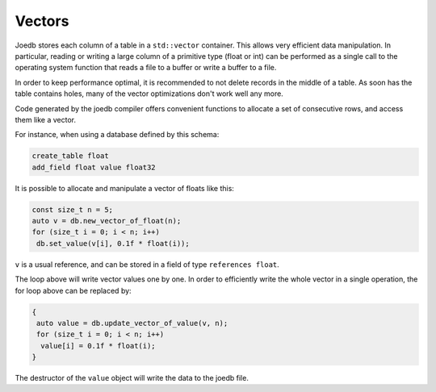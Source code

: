Vectors
=======

Joedb stores each column of a table in a ``std::vector`` container. This allows
very efficient data manipulation. In particular, reading or writing a large
column of a primitive type (float or int) can be performed as a single call to
the operating system function that reads a file to a buffer or write a buffer
to a file.

In order to keep performance optimal, it is recommended to not delete records
in the middle of a table. As soon has the table contains holes, many of the
vector optimizations don't work well any more.

Code generated by the joedb compiler offers convenient functions to allocate a
set of consecutive rows, and access them like a vector.

For instance, when using a database defined by this schema:

.. code-block:: none

    create_table float
    add_field float value float32

It is possible to allocate and manipulate a vector of floats like this:

.. code-block:: c++

     const size_t n = 5;
     auto v = db.new_vector_of_float(n);
     for (size_t i = 0; i < n; i++)
      db.set_value(v[i], 0.1f * float(i));

``v`` is a usual reference, and can be stored in a field of type ``references float``.

The loop above will write vector values one by one. In order to efficiently
write the whole vector in a single operation, the for loop above can be
replaced by:

.. code-block:: c++

    {
     auto value = db.update_vector_of_value(v, n);
     for (size_t i = 0; i < n; i++)
      value[i] = 0.1f * float(i);
    }

The destructor of the ``value`` object will write the data to the joedb file.
